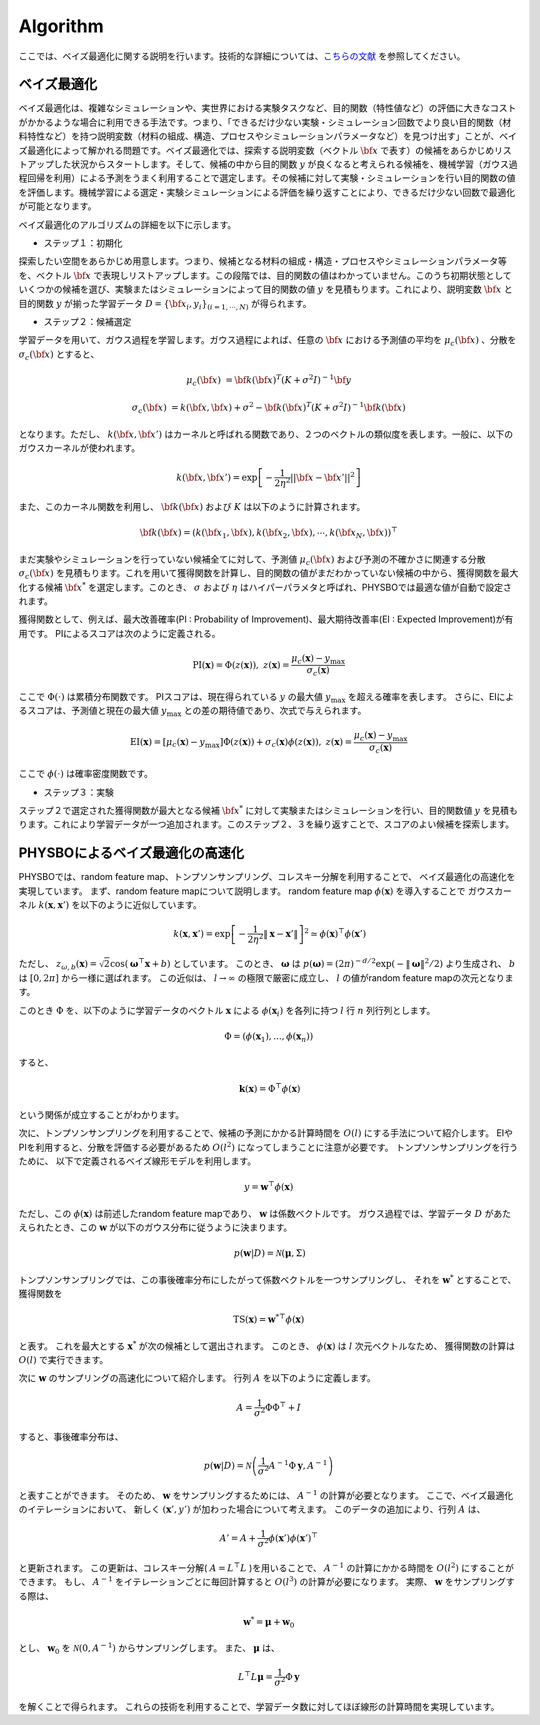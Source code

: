 .. _chap_algorithm:

Algorithm
=====================
ここでは、ベイズ最適化に関する説明を行います。技術的な詳細については、`こちらの文献 <https://github.com/tsudalab/combo/blob/master/docs/combo_document.pdf>`_ を参照してください。

ベイズ最適化
---------------------
ベイズ最適化は、複雑なシミュレーションや、実世界における実験タスクなど、目的関数（特性値など）の評価に大きなコストがかかるような場合に利用できる手法です。つまり、「できるだけ少ない実験・シミュレーション回数でより良い目的関数（材料特性など）を持つ説明変数（材料の組成、構造、プロセスやシミュレーションパラメータなど）を見つけ出す」ことが、ベイズ最適化によって解かれる問題です。ベイズ最適化では、探索する説明変数（ベクトル :math:`{\bf x}` で表す）の候補をあらかじめリストアップした状況からスタートします。そして、候補の中から目的関数 :math:`y` が良くなると考えられる候補を、機械学習（ガウス過程回帰を利用）による予測をうまく利用することで選定します。その候補に対して実験・シミュレーションを行い目的関数の値を評価します。機械学習による選定・実験シミュレーションによる評価を繰り返すことにより、できるだけ少ない回数で最適化が可能となります。

ベイズ最適化のアルゴリズムの詳細を以下に示します。

- ステップ１：初期化

探索したい空間をあらかじめ用意します。つまり、候補となる材料の組成・構造・プロセスやシミュレーションパラメータ等を、ベクトル :math:`{\bf x}` で表現しリストアップします。この段階では、目的関数の値はわかっていません。このうち初期状態としていくつかの候補を選び、実験またはシミュレーションによって目的関数の値 :math:`y` を見積もります。これにより、説明変数 :math:`{\bf x}` と目的関数 :math:`y` が揃った学習データ :math:`D = \{ {\bf x}_i, y_i \}_{(i=1, \cdots, N)}` が得られます。

- ステップ２：候補選定

学習データを用いて、ガウス過程を学習します。ガウス過程によれば、任意の :math:`{\bf x}` における予測値の平均を :math:`\mu_c ({\bf x})` 、分散を :math:`\sigma_c ({\bf x})` とすると、

.. math::
   
   \mu_c ({\bf x}) &= {\bf k}({\bf x})^T (K+\sigma^2 I)^{-1}{\bf y}

   \sigma_c({\bf x}) &= k({\bf x}, {\bf x}) + \sigma^2 - {\bf k}({\bf x})^T  (K+\sigma^2 I)^{-1}{\bf k}({\bf x})

となります。ただし、 :math:`k({\bf x}, {\bf x}')` はカーネルと呼ばれる関数であり、２つのベクトルの類似度を表します。一般に、以下のガウスカーネルが使われます。

.. math::

   k({\bf x}, {\bf x}') = \exp \left[ -\frac{1}{2\eta^2}||{\bf x} - {\bf x}'||^2 \right]

また、このカーネル関数を利用し、 :math:`{\bf k}({\bf x})` および :math:`K` は以下のように計算されます。

.. math::
   
   {\bf k}({\bf x}) = \left( k({\bf x}_1, {\bf x}), k({\bf x}_2, {\bf x}), \cdots, k({\bf x}_N, {\bf x}) \right)^\top

.. math::
   :nowrap:

    \[
    K = \left(
    \begin{array}{cccc}
       k({\bf x}_1, {\bf x}_1) & k({\bf x}_1, {\bf x}_2) & \ldots &  k({\bf x}_1, {\bf x}_N) \\
       k({\bf x}_2, {\bf x}_1) & k({\bf x}_2, {\bf x}_2) & \ldots &  k({\bf x}_2, {\bf x}_N) \\
      \vdots & \vdots & \ddots & \vdots \\
       k({\bf x}_N, {\bf x}_1) & k({\bf x}_N, {\bf x}_2) & \ldots &  k({\bf x}_N, {\bf x}_N)
    \end{array}
    \right)
    \]

まだ実験やシミュレーションを行っていない候補全てに対して、予測値 :math:`\mu_c ({\bf x})` および予測の不確かさに関連する分散 :math:`\sigma_c ({\bf x})` を見積もります。これを用いて獲得関数を計算し、目的関数の値がまだわかっていない候補の中から、獲得関数を最大化する候補 :math:`{\bf x}^*` を選定します。このとき、 :math:`\sigma` および :math:`\eta` はハイパーパラメタと呼ばれ、PHYSBOでは最適な値が自動で設定されます。

獲得関数として、例えば、最大改善確率(PI : Probability of Improvement)、最大期待改善率(EI : Expected Improvement)が有用です。
PIによるスコアは次のように定義される。

.. math::

   \text{PI} (\mathbf{x}) = \Phi (z (\mathbf{x})), \ \ \ z(\mathbf{x}) = \frac{\mu_c (\mathbf{x}) - y_{\max}}{\sigma_c (\mathbf{x})}
   

ここで :math:`\Phi(\cdot)` は累積分布関数です。
PIスコアは、現在得られている :math:`y` の最大値 :math:`y_{\max}` を超える確率を表します。
さらに、EIによるスコアは、予測値と現在の最大値 :math:`y_{\max}` との差の期待値であり、次式で与えられます。

.. math::

   \text{EI} (\mathbf{x}) = [\mu_c (\mathbf{x})-y_{\max}] \Phi (z (\mathbf{x})) + \sigma_c (\mathbf{x}) \phi (z (\mathbf{x})), \ \ \ z(\mathbf{x}) = \frac{\mu_c (\mathbf{x}) - y_{\max}}{\sigma_c (\mathbf{x})}

ここで :math:`\phi(\cdot)` は確率密度関数です。


- ステップ３：実験

ステップ２で選定された獲得関数が最大となる候補 :math:`{\bf x}^*` に対して実験またはシミュレーションを行い、目的関数値 :math:`y` を見積もります。これにより学習データが一つ追加されます。このステップ２、３を繰り返すことで、スコアのよい候補を探索します。


PHYSBOによるベイズ最適化の高速化
---------------------------------------

PHYSBOでは、random feature map、トンプソンサンプリング、コレスキー分解を利用することで、
ベイズ最適化の高速化を実現しています。
まず、random feature mapについて説明します。
random feature map :math:`\phi (\mathbf{x})` を導入することで
ガウスカーネル :math:`k(\mathbf{x},\mathbf{x}')` を以下のように近似しています。

.. math::

   &&k(\mathbf{x},\mathbf{x}') = \exp \left[ - \frac{1}{2 \eta^2} \| \mathbf{x} -\mathbf{x}' \| \right]^2  \simeq \phi (\mathbf{x})^\top \phi(\mathbf{x}') \\
   &&\phi (\mathbf{x}) = \left( z_{\omega_1, b_1} (\mathbf{x}/\eta),..., z_{\omega_l, b_l} (\mathbf{x}/\eta) \right)^\top

ただし、 :math:`z_{\omega, b} (\mathbf{x}) = \sqrt{2} \cos (\boldsymbol{\omega}^\top \mathbf{x}+b)` としています。
このとき、 :math:`\boldsymbol{\omega}` は :math:`p(\boldsymbol{\omega}) = (2\pi)^{-d/2} \exp (-\|\boldsymbol{\omega}\|^2/2)` より生成され、 :math:`b` は :math:`[0, 2 \pi]` から一様に選ばれます。
この近似は、 :math:`l \to \infty` の極限で厳密に成立し、 :math:`l` の値がrandom feature mapの次元となります。

このとき :math:`\Phi` を、以下のように学習データのベクトル :math:`\mathbf{x}` による :math:`\phi(\mathbf{x}_i)` を各列に持つ :math:`l` 行 :math:`n` 列行列とします。

.. math::

   \Phi = ( \phi(\mathbf{x}_1),..., \phi(\mathbf{x}_n) )

すると、

.. math::

   &&\mathbf{k} (\mathbf{x}) = \Phi^\top \phi(\mathbf{x}) \\
   &&K= \Phi^\top \Phi

という関係が成立することがわかります。

次に、トンプソンサンプリングを利用することで、候補の予測にかかる計算時間を :math:`O(l)` にする手法について紹介します。
EIやPIを利用すると、分散を評価する必要があるため :math:`O(l^2)` になってしまうことに注意が必要です。
トンプソンサンプリングを行うために、
以下で定義されるベイズ線形モデルを利用します。

.. math::

   y = \mathbf{w}^\top \phi (\mathbf{x})

ただし、この :math:`\phi(\mathbf{x})` は前述したrandom feature mapであり、 :math:`\mathbf{w}` は係数ベクトルです。
ガウス過程では、学習データ :math:`D` があたえられたとき、この :math:`\mathbf{w}` が以下のガウス分布に従うように決まります。

.. math::

   &&p(\mathbf{w}|D) = \mathcal{N} (\boldsymbol{\mu}, \Sigma) \\
   &&\boldsymbol{\mu} = (\Phi \Phi^\top + \sigma^2 I)^{-1} \Phi \mathbf{y} \\
   &&\Sigma = \sigma^2 (\Phi \Phi^\top + \sigma^2 I)^{-1}

トンプソンサンプリングでは、この事後確率分布にしたがって係数ベクトルを一つサンプリングし、
それを :math:`\mathbf{w}^*` とすることで、
獲得関数を

.. math::

   \text{TS} (\mathbf{x}) = {\mathbf{w}^*}^\top \phi (\mathbf{x})

と表す。
これを最大とする :math:`\mathbf{x}^*` が次の候補として選出されます。
このとき、 :math:`\phi (\mathbf{x})` は :math:`l` 次元ベクトルなため、
獲得関数の計算は :math:`O(l)` で実行できます。

次に :math:`\mathbf{w}` のサンプリングの高速化について紹介します。
行列 :math:`A` を以下のように定義します。

.. math::

   A = \frac{1}{\sigma^2} \Phi \Phi^\top +I

すると、事後確率分布は、

.. math::

   p(\mathbf{w}|D) = \mathcal{N} \left( \frac{1}{\sigma^2} A^{-1} \Phi \mathbf{y}, A^{-1} \right)

と表すことができます。
そのため、 :math:`\mathbf{w}` をサンプリングするためには、 :math:`A^{-1}` の計算が必要となります。
ここで、ベイズ最適化のイテレーションにおいて、
新しく :math:`(\mathbf{x}', y')` が加わった場合について考えます。
このデータの追加により、行列 :math:`A` は、

.. math::

   A' = A + \frac{1}{\sigma^2} \phi (\mathbf{x}') \phi (\mathbf{x}')^\top

と更新されます。
この更新は、コレスキー分解( :math:`A= L^\top L` )を用いることで、 :math:`A^{-1}` の計算にかかる時間を :math:`O(l^2)` にすることができます。
もし、 :math:`A^{-1}` をイテレーションごとに毎回計算すると :math:`O(l^3)` の計算が必要になります。
実際、 :math:`\mathbf{w}` をサンプリングする際は、

.. math::

   \mathbf{w}^* = \boldsymbol{\mu} + \mathbf{w}_0

とし、 :math:`\mathbf{w}_0` を :math:`\mathcal{N} (0,A^{-1})` からサンプリングします。
また、 :math:`\boldsymbol{\mu}` は、

.. math::

   L^\top L \boldsymbol{\mu} = \frac{1}{\sigma^2} \Phi \mathbf{y}

を解くことで得られます。
これらの技術を利用することで、学習データ数に対してほぼ線形の計算時間を実現しています。




